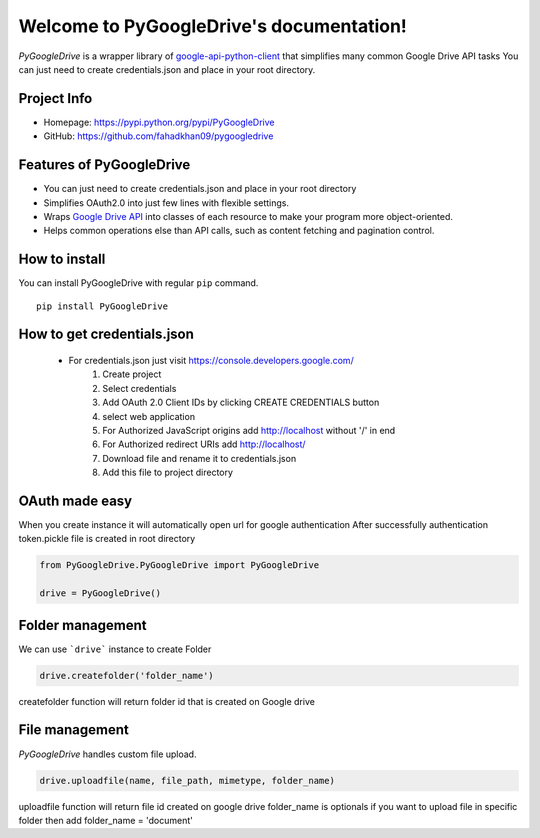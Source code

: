 .. PyGoogleDrive documentation master file, created by
   sphinx-quickstart on Wed Jun  3 10:32:30 2020.
   You can adapt this file completely to your liking, but it should at least
   contain the root `toctree` directive.

Welcome to PyGoogleDrive's documentation!
=========================================


*PyGoogleDrive* is a wrapper library of
`google-api-python-client <https://github.com/google/google-api-python-client>`_
that simplifies many common Google Drive API tasks You can just need to create credentials.json and place in your root directory.

Project Info
------------

- Homepage: `https://pypi.python.org/pypi/PyGoogleDrive <https://pypi.python.org/pypi/PyGoogleDrive>`_
- GitHub: `https://github.com/fahadkhan09/pygoogledrive <https://github.com/fahadkhan09/PyGoogleDrive>`_

Features of PyGoogleDrive
-------------------------
-  You can just need to create credentials.json and place in your root directory
-  Simplifies OAuth2.0 into just few lines with flexible settings.
-  Wraps `Google Drive API <https://developers.google.com/drive/>`_ into
   classes of each resource to make your program more object-oriented.
-  Helps common operations else than API calls, such as content fetching
   and pagination control.

How to install
--------------

You can install PyGoogleDrive with regular ``pip`` command.

::

     pip install PyGoogleDrive


How to get credentials.json
---------------------------

 - For credentials.json just visit https://console.developers.google.com/
    1. Create project
    2. Select credentials
    3. Add OAuth 2.0 Client IDs by clicking CREATE CREDENTIALS button
    4. select web application
    5. For Authorized JavaScript origins add  http://localhost without '/' in end
    6. For Authorized redirect URIs add http://localhost/
    7. Download file and rename it to credentials.json
    8. Add this file to project directory

OAuth made easy
---------------

When you create instance it will automatically open url for google authentication
After successfully authentication token.pickle file is created in root directory



.. code:: python


    from PyGoogleDrive.PyGoogleDrive import PyGoogleDrive

    drive = PyGoogleDrive()


Folder management
-------------------------

We can use ```drive```  instance to create Folder

.. code:: python

    drive.createfolder('folder_name')


createfolder function will return folder id that is created on Google drive


File management
---------------------------------

*PyGoogleDrive* handles custom  file upload.

.. code:: python

    drive.uploadfile(name, file_path, mimetype, folder_name)

uploadfile function will return file id created on google drive folder_name is optionals
if you want to upload file in specific  folder then add folder_name = 'document'

